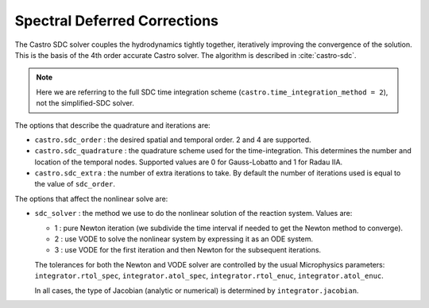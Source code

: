 .. _ch:sdc:

*****************************
Spectral Deferred Corrections
*****************************

The Castro SDC solver couples the hydrodynamics tightly together,
iteratively improving the convergence of the solution.  This is the
basis of the 4th order accurate Castro solver.  The algorithm is described
in :cite:`castro-sdc`.

.. note::

   Here we are referring to the full SDC time integration scheme
   (``castro.time_integration_method = 2``), not the simplified-SDC solver.


The options that describe the quadrature and iterations are:

* ``castro.sdc_order`` : the desired spatial and temporal order.  2 and 4 are supported.

* ``castro.sdc_quadrature`` : the quadrature scheme used for the
  time-integration.  This determines the number and location of the
  temporal nodes.  Supported values are 0 for Gauss-Lobatto and 1 for
  Radau IIA.

* ``castro.sdc_extra`` : the number of extra iterations to take.  By
  default the number of iterations used is equal to the value of
  ``sdc_order``.


The options that affect the nonlinear solve are:

* ``sdc_solver`` : the method we use to do the nonlinear solution of
  the reaction system.  Values are:

  * 1 : pure Newton iteration (we subdivide the time interval if
    needed to get the Newton method to converge).

  * 2 : use VODE to solve the nonlinear system by expressing it as an ODE system.

  * 3 : use VODE for the first iteration and then Newton for the
    subsequent iterations.

  The tolerances for both the Newton and VODE solver are controlled by
  the usual Microphysics parameters: ``integrator.rtol_spec``,
  ``integrator.atol_spec``, ``integrator.rtol_enuc``,
  ``integrator.atol_enuc``.

  In all cases, the type of Jacobian (analytic or numerical) is determined by
  ``integrator.jacobian``.






